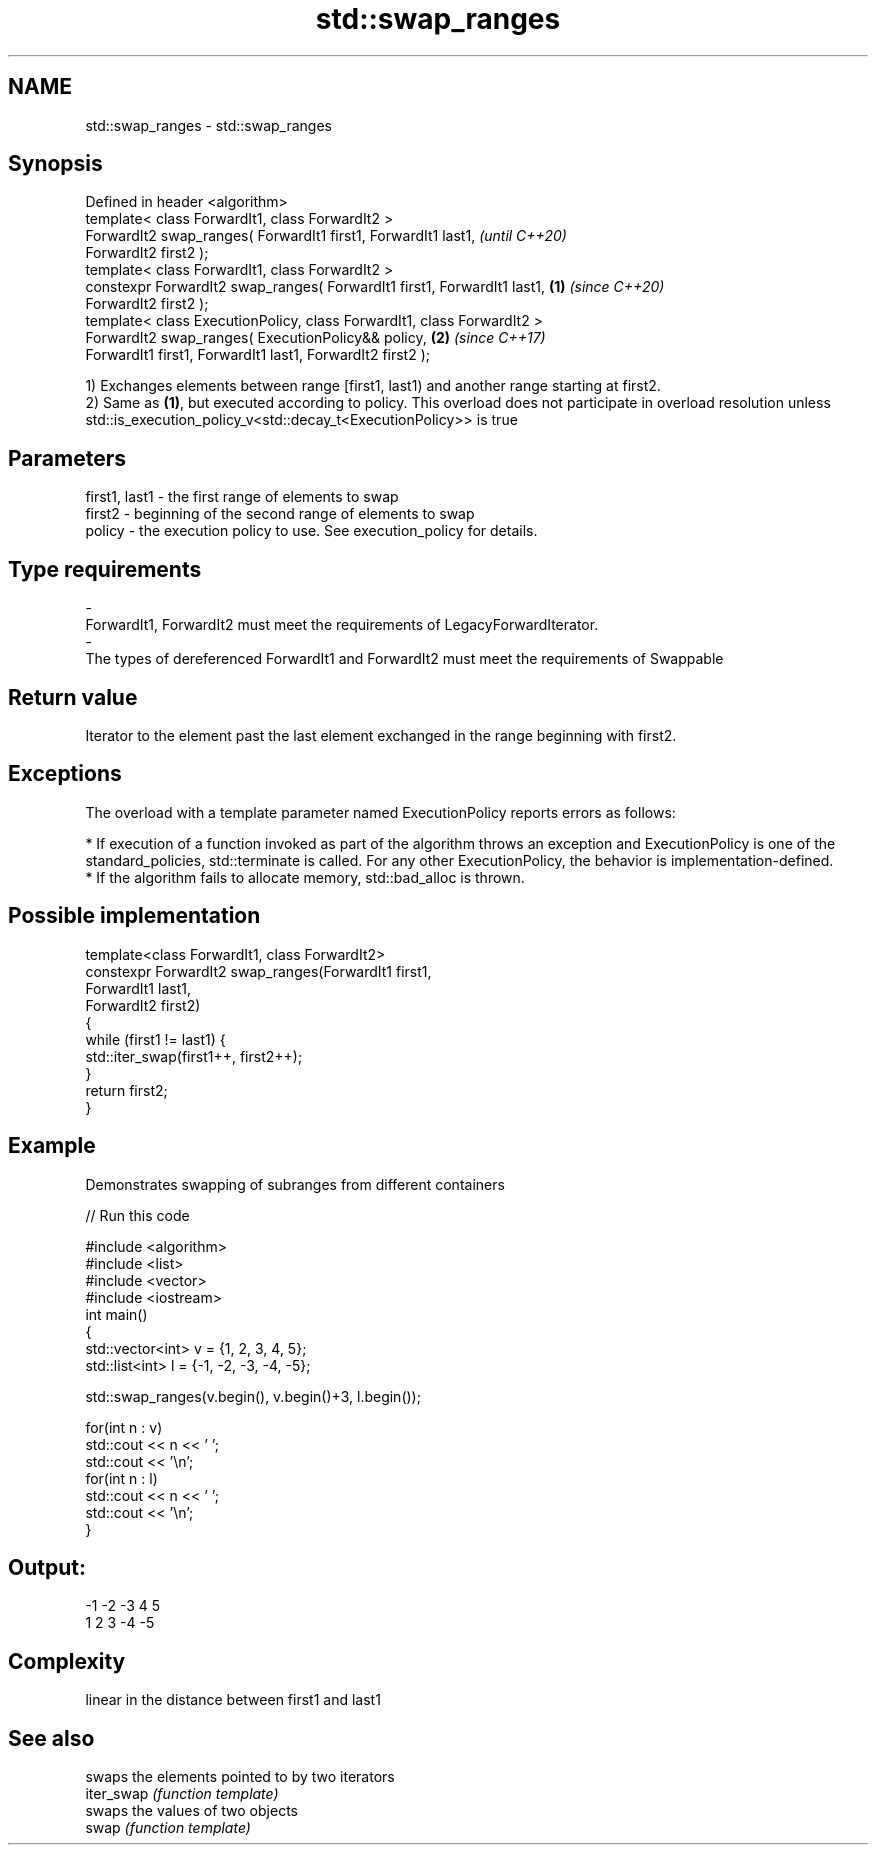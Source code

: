 .TH std::swap_ranges 3 "2020.03.24" "http://cppreference.com" "C++ Standard Libary"
.SH NAME
std::swap_ranges \- std::swap_ranges

.SH Synopsis

  Defined in header <algorithm>
  template< class ForwardIt1, class ForwardIt2 >
  ForwardIt2 swap_ranges( ForwardIt1 first1, ForwardIt1 last1,                   \fI(until C++20)\fP
  ForwardIt2 first2 );
  template< class ForwardIt1, class ForwardIt2 >
  constexpr ForwardIt2 swap_ranges( ForwardIt1 first1, ForwardIt1 last1, \fB(1)\fP     \fI(since C++20)\fP
  ForwardIt2 first2 );
  template< class ExecutionPolicy, class ForwardIt1, class ForwardIt2 >
  ForwardIt2 swap_ranges( ExecutionPolicy&& policy,                          \fB(2)\fP \fI(since C++17)\fP
  ForwardIt1 first1, ForwardIt1 last1, ForwardIt2 first2 );

  1) Exchanges elements between range [first1, last1) and another range starting at first2.
  2) Same as \fB(1)\fP, but executed according to policy. This overload does not participate in overload resolution unless std::is_execution_policy_v<std::decay_t<ExecutionPolicy>> is true

.SH Parameters


  first1, last1 - the first range of elements to swap
  first2        - beginning of the second range of elements to swap
  policy        - the execution policy to use. See execution_policy for details.
.SH Type requirements
  -
  ForwardIt1, ForwardIt2 must meet the requirements of LegacyForwardIterator.
  -
  The types of dereferenced ForwardIt1 and ForwardIt2 must meet the requirements of Swappable


.SH Return value

  Iterator to the element past the last element exchanged in the range beginning with first2.

.SH Exceptions

  The overload with a template parameter named ExecutionPolicy reports errors as follows:

  * If execution of a function invoked as part of the algorithm throws an exception and ExecutionPolicy is one of the standard_policies, std::terminate is called. For any other ExecutionPolicy, the behavior is implementation-defined.
  * If the algorithm fails to allocate memory, std::bad_alloc is thrown.


.SH Possible implementation



    template<class ForwardIt1, class ForwardIt2>
    constexpr ForwardIt2 swap_ranges(ForwardIt1 first1,
                                 ForwardIt1 last1,
                                 ForwardIt2 first2)
    {
        while (first1 != last1) {
            std::iter_swap(first1++, first2++);
        }
        return first2;
    }



.SH Example

  Demonstrates swapping of subranges from different containers
  
// Run this code

    #include <algorithm>
    #include <list>
    #include <vector>
    #include <iostream>
    int main()
    {
        std::vector<int> v = {1, 2, 3, 4, 5};
        std::list<int> l = {-1, -2, -3, -4, -5};

        std::swap_ranges(v.begin(), v.begin()+3, l.begin());

        for(int n : v)
           std::cout << n << ' ';
        std::cout << '\\n';
        for(int n : l)
           std::cout << n << ' ';
        std::cout << '\\n';
    }

.SH Output:

    -1 -2 -3 4 5
    1 2 3 -4 -5


.SH Complexity

  linear in the distance between first1 and last1

.SH See also


            swaps the elements pointed to by two iterators
  iter_swap \fI(function template)\fP
            swaps the values of two objects
  swap      \fI(function template)\fP




